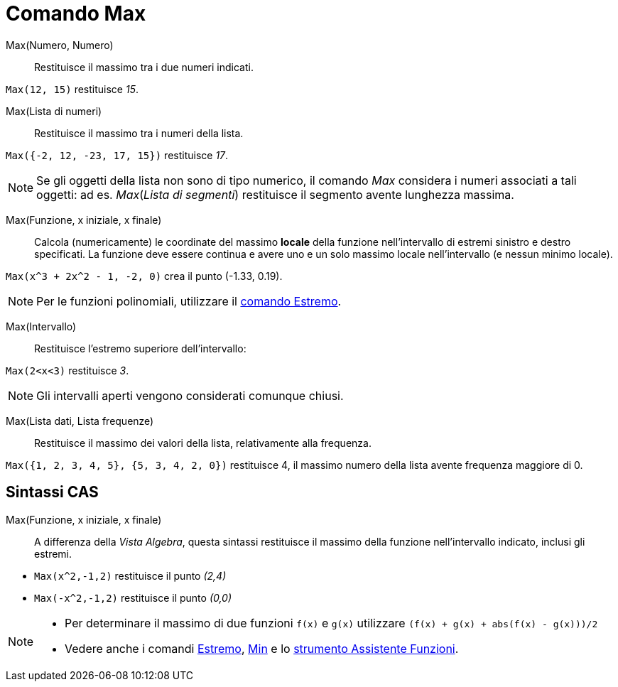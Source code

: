 = Comando Max
:page-en: commands/Max
ifdef::env-github[:imagesdir: /it/modules/ROOT/assets/images]

Max(Numero, Numero)::
  Restituisce il massimo tra i due numeri indicati.

[EXAMPLE]
====

`++Max(12, 15)++` restituisce _15_.

====

Max(Lista di numeri)::
  Restituisce il massimo tra i numeri della lista.

[EXAMPLE]
====

`++Max({-2, 12, -23, 17, 15})++` restituisce _17_.

====

[NOTE]
====

Se gli oggetti della lista non sono di tipo numerico, il comando _Max_ considera i numeri associati a tali oggetti: ad
es. _Max_(_Lista di segmenti_) restituisce il segmento avente lunghezza massima.

====

Max(Funzione, x iniziale, x finale)::
  Calcola (numericamente) le coordinate del massimo *locale* della funzione nell'intervallo di estremi sinistro e destro
  specificati. La funzione deve essere continua e avere uno e un solo massimo locale nell'intervallo (e nessun minimo
  locale).

[EXAMPLE]
====

`++Max(x^3 + 2x^2 - 1, -2, 0)++` crea il punto (-1.33, 0.19).

====

[NOTE]
====

Per le funzioni polinomiali, utilizzare il xref:/commands/Estremo.adoc[comando Estremo].

====

Max(Intervallo)::
  Restituisce l'estremo superiore dell'intervallo:

[EXAMPLE]
====

`++Max(2<x<3)++` restituisce _3_.

====

[NOTE]
====

Gli intervalli aperti vengono considerati comunque chiusi.

====

Max(Lista dati, Lista frequenze)::
  Restituisce il massimo dei valori della lista, relativamente alla frequenza.

[EXAMPLE]
====

`++Max({1, 2, 3, 4, 5}, {5, 3, 4, 2, 0})++` restituisce 4, il massimo numero della lista avente frequenza maggiore di 0.

====

== Sintassi CAS

Max(Funzione, x iniziale, x finale)::
  A differenza della _Vista Algebra_, questa sintassi restituisce il massimo della funzione nell'intervallo indicato,
  inclusi gli estremi.

[EXAMPLE]
====

* `++Max(x^2,-1,2)++` restituisce il punto _(2,4)_
* `++Max(-x^2,-1,2)++` restituisce il punto _(0,0)_

====

[NOTE]
====

* Per determinare il massimo di due funzioni `++f(x)++` e `++g(x)++` utilizzare `++(f(x) + g(x) + abs(f(x) - g(x)))/2++`
* Vedere anche i comandi xref:/commands/Estremo.adoc[Estremo], xref:/commands/Min.adoc[Min] e lo
xref:/tools/Assistente_Funzioni.adoc[strumento Assistente Funzioni].

====
